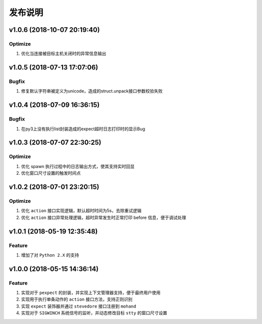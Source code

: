 .. _develop-release:

========
发布说明
========

v1.0.6 (2018-10-07 20:19:40)
----------------------------

Optimize
~~~~~~~~

#. 优化当连接被目标主机关闭时的异常信息输出


v1.0.5 (2018-07-13 17:07:06)
----------------------------

Bugfix
~~~~~~

#. 修复默认字符串被定义为unicode，造成的struct.unpack接口参数校验失败


v1.0.4 (2018-07-09 16:36:15)
----------------------------

Bugfix
~~~~~~

#. 在py3上没有执行list封装造成的expect超时日志打印时的显示Bug


v1.0.3 (2018-07-07 22:30:25)
----------------------------

Optimize
~~~~~~~~

#. 优化 spawn 执行过程中的日志输出方式，使其支持实时回显
#. 优化窗口尺寸设置的触发时间点


v1.0.2 (2018-07-01 23:20:15)
----------------------------

Optimize
~~~~~~~~

#. 优化 ``action`` 接口实现逻辑，默认超时时间为5s，去除重试逻辑
#. 优化 ``action`` 接口异常处理逻辑，超时异常发生时正常打印 before 信息，便于调试处理


v1.0.1 (2018-05-19 12:35:48)
----------------------------

Feature
~~~~~~~

#. 增加了对 ``Python 2.X`` 的支持


v1.0.0 (2018-05-15 14:36:14)
----------------------------

Feature
~~~~~~~

#. 实现对于 ``pexpect`` 的封装，并实现上下文管理器支持，便于最终用户使用
#. 实现用于执行单条动作的 ``action`` 接口方法，支持正则识别
#. 实现 ``expect`` 装饰器并通过 ``stevedore`` 接口注册到 ``mohand``
#. 实现对于 ``SIGWINCH`` 系统信号的监听，并动态修改目标 ``stty`` 的窗口尺寸设置

